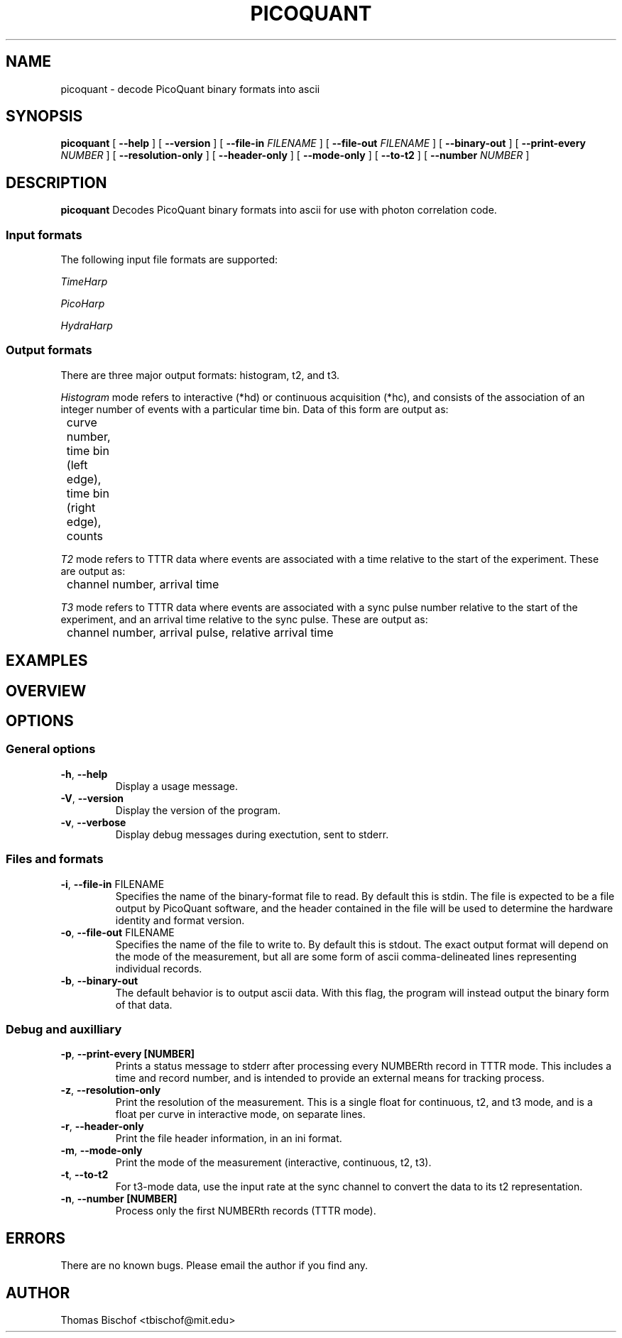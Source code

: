 .TH PICOQUANT 1 "2014-09-22" "0.3"
.SH NAME
picoquant \- decode PicoQuant binary formats into ascii
.SH SYNOPSIS
.B picoquant
[
.BI \-\-help
] [
.BI \-\-version
] [ 
.BI \-\-file\-in " FILENAME"
] [ 
.BI \-\-file\-out " FILENAME"
] [ 
.BI \-\-binary\-out
] [
.BI \-\-print\-every " NUMBER"
] [ 
.BI \-\-resolution\-only
] [
.BI \-\-header\-only
] [ 
.BI \-\-mode\-only
] [ 
.BI \-\-to\-t2
] [ 
.BI \-\-number " NUMBER"
]

.SH DESCRIPTION
.B picoquant
Decodes PicoQuant binary formats into ascii for use with photon correlation
code. 

.SS Input formats
The following input file formats are supported:

\fITimeHarp\fR
.TS
tab (@);
l l.
v2.0@thd
v3.0@thd, t3r
v5.0@thd
v6.0@thd, t3r
.TE

\fIPicoHarp\fR
.TS
tab (@);
l l.
v2.0@phd, pt2, pt3
.TE

\fIHydraHarp\fR
.TS
tab (@);
l l.
v1.0@hhd, ht2, ht3
v2.0@hhd, ht2, ht3
.TE

.SS Output formats
There are three major output formats: histogram, t2, and t3. 

\fIHistogram\fR mode refers to interactive (*hd) or continuous acquisition
(*hc), and consists of the association of an integer number of events with a
particular time bin. Data of this form are output as: 

	curve number, time bin (left edge), time bin (right edge), counts

\fIT2\fR mode refers to TTTR data where events are associated with a time
relative to the start of the experiment. These are output as:

	channel number, arrival time

\fIT3\fR mode refers to TTTR data where events are associated with a sync
pulse number relative to the start of the experiment, and an arrival time
relative to the sync pulse. These are output as:

	channel number, arrival pulse, relative arrival time

.SH EXAMPLES


.SH OVERVIEW

.SH OPTIONS

.SS General options
.TP
.BR \-h ", " \-\-help
Display a usage message.

.TP
.BR \-V ", " \-\-version
Display the version of the program.

.TP 
.BR \-v ", " \-\-verbose
Display debug messages during exectution, sent to stderr. 

.SS Files and formats
.TP
.BR \-i ", " \-\-file-in " FILENAME"
Specifies the name of the binary-format file to read. By default this is stdin.
The file is expected to be a file output by PicoQuant software, and the header
contained in the file will be used to determine the hardware identity and 
format version.

.TP
.BR \-o ", " \-\-file-out " FILENAME"
Specifies the name of the file to write to. By default this is stdout.
The exact output format will depend on the mode of the measurement, but all
are some form of ascii comma-delineated lines representing individual records.

.TP
.BR \-b ", " \-\-binary-out
The default behavior is to output ascii data. With this flag, the program
will instead output the binary form of that data.

\# Add these back in when I get around to implementing the on-demand versions.
\# .TP
\# .BR \- ", " \-\-hardware " " [HARDWARE]
\# This must be specified with --format-version.
\# The program normally uses the header of the file to determine the hardware 
\# type and data format version, but for raw data coming off the hardware there 
\# is no header. Use these two options to bypass the automatic detection code 
\# and instead directly access the desired decoder.
\# 
\# .TP
\# .BR \- ", " \-\-format-version " " [VERSION]
\# See --hardware.
.SS Debug and auxilliary
.TP
.BR \-p ", " \-\-print-every " " [NUMBER]
Prints a status message to stderr after processing every NUMBERth record 
in TTTR mode. This includes a time and record number, and is intended to 
provide an external means for tracking process.
.TP
.BR \-z ", " \-\-resolution-only
Print the resolution of the measurement. This is a single float for 
continuous, t2, and t3 mode, and is a float per curve in interactive mode, on 
separate lines. 

.TP
.BR \-r ", " \-\-header-only
Print the file header information, in an ini format.

.TP
.BR \-m ", " \-\-mode-only
Print the mode of the measurement (interactive, continuous, t2, t3).

.TP
.BR \-t ", " \-\-to-t2
For t3-mode data, use the input rate at the sync channel to convert the data
to its t2 representation. 

.TP
.BR \-n ", " \-\-number " " [NUMBER]
Process only the first NUMBERth records (TTTR mode).

.SH ERRORS

There are no known bugs. Please email the author if you find any.

.SH AUTHOR
Thomas Bischof <tbischof@mit.edu>
